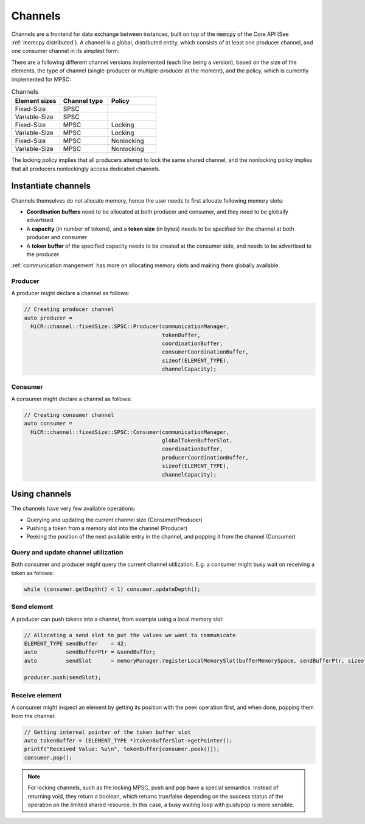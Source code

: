 .. _channels:

***********************
Channels
***********************

Channels are a frontend for data exchange between instances, built on top of the :code:`memcpy` of the Core API (See :ref:`memcpy distributed`). A channel is a global, distributed entity, which consists of at least one producer channel, and one consumer channel in its simplest form.

There are a following different channel versions implemented (each line being a version), based on the size of the elements, the type of channel (single-producer or multiple-producer at the moment), and the policy, which is currently implemented for MPSC:

.. list-table:: Channels
   :widths: 50 50 50
   :header-rows: 1

   * - Element sizes
     - Channel type
     - Policy
   * - Fixed-Size
     - SPSC
     -
   * - Variable-Size
     - SPSC
     -
   * - Fixed-Size
     - MPSC
     - Locking
   * - Variable-Size
     - MPSC
     - Locking
   * - Fixed-Size
     - MPSC
     - Nonlocking
   * - Variable-Size
     - MPSC
     - Nonlocking

The locking policy implies that all producers attempt to lock the same shared channel, and the nonlocking policy implies that all producers nonlockingly access dedicated channels.

.. _channel-instantiation:

Instantiate channels
====================

Channels themselves do not allocate memory, hence the user needs to first allocate following memory slots:

* **Coordination buffers** need to be allocated at both producer and consumer, and they need to be globally advertised
* A **capacity** (in number of tokens), and a **token size** (in bytes) needs to be specified for the channel at both producer and consumer
* A **token buffer** of the specified capacity needs to be created at the consumer side, and needs to be advertised to the producer

:ref:`communication mangement` has more on allocating memory slots and making them globally available.

Producer
----------------------

A producer might declare a channel as follows:

..  code-block:: C++

  // Creating producer channel
  auto producer =
    HiCR::channel::fixedSize::SPSC::Producer(communicationManager, 
                                             tokenBuffer, 
                                             coordinationBuffer, 
                                             consumerCoordinationBuffer, 
                                             sizeof(ELEMENT_TYPE), 
                                             channelCapacity);

Consumer
----------------------

A consumer might declare a channel as follows:

..  code-block:: C++

  // Creating consumer channel
  auto consumer =
    HiCR::channel::fixedSize::SPSC::Consumer(communicationManager, 
                                             globalTokenBufferSlot, 
                                             coordinationBuffer, 
                                             producerCoordinationBuffer, 
                                             sizeof(ELEMENT_TYPE), 
                                             channelCapacity);


Using channels
==============

The channels have very few available operations:

* Querying and updating the current channel size (Consumer/Producer)
* Pushing a token from a memory slot into the channel (Producer)
* Peeking the position of the next available entry in the channel, and popping it from the channel (Consumer)

Query and update channel utilization
-------------------------------------

Both consumer and producer might query the current channel utilization. E.g. a consumer might busy wait on receiving a token as follows:

..  code-block:: C++

  while (consumer.getDepth() < 1) consumer.updateDepth();

Send element
------------

A producer can push tokens into a channel, from example using a local memory slot:

..  code-block:: C++

  // Allocating a send slot to put the values we want to communicate
  ELEMENT_TYPE sendBuffer    = 42;
  auto         sendBufferPtr = &sendBuffer;
  auto         sendSlot      = memoryManager.registerLocalMemorySlot(bufferMemorySpace, sendBufferPtr, sizeof(ELEMENT_TYPE));

  producer.push(sendSlot);

Receive element
---------------

A consumer might inspect an element by getting its position with the peek operation first, and when done, popping them from the channel:

..  code-block:: C++

  // Getting internal pointer of the token buffer slot
  auto tokenBuffer = (ELEMENT_TYPE *)tokenBufferSlot->getPointer();
  printf("Received Value: %u\n", tokenBuffer[consumer.peek()]);
  consumer.pop();
 
.. note::
  For locking channels, such as the locking MPSC, push and pop have a special semantics. Instead of returning void, they return a boolean, which returns true/false depending on the success status of the operation on the limited shared resource. In this case, a busy waiting loop with push/pop is more sensible.
